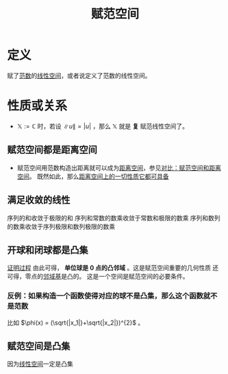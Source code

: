 #+title: 赋范空间
#+roam_tags: 泛函分析
#+roam_alias: 赋范线性空间

* 定义
赋了[[file:20201015231757-范数.org][范数]]的[[file:20201016153155-线性空间.org][线性空间]]，或者说定义了范数的线性空间。
* 性质或关系
- \(\mathbb{X} :=\mathbb{C} \) 时，若设 \(\lVert u \rVert = |u|\) ，那么 \(\mathbb{X} \) 就是 *复* 赋范线性空间了。
** 赋范空间都是距离空间
- 赋范空间用范数构造出距离就可以成为[[file:20200930133725-距离空间.org][距离空间]]，参见[[file:20201018191324-对比_赋范空间和距离空间.org][对比：赋范空间和距离空间]]。
  既然如此，那么[[file:20201209224459-距离空间的特殊性质.org][距离空间上的一切性质它都可具备]]
** 满足收敛的线性
序列的和收敛于极限的和
序列和常数的数乘收敛于常数和极限的数乘
序列和数列的数乘收敛于序列极限和数列极限的数乘
** 开球和闭球都是凸集
[[file:20201130222903-证明_赋范线性空间中的开球_闭球_是凸集.org][证明过程]]
由此可得， *单位球是 0 点的凸邻域* 。这是赋范空间重要的几何性质
还可得，零点的[[file:20201209133934-邻域基.org][邻域基]]是凸的。
这是一个空间是赋范空间的必要条件。
*** 反例：如果构造一个函数使得对应的球不是凸集，那么这个函数就不是范数
比如 \(\phi(x) = (\sqrt{|x_1|}+\sqrt{|x_2|})^{2}\) 。
** 赋范空间是凸集
因为[[file:20201016153155-线性空间.org][线性空间]]一定是凸集
